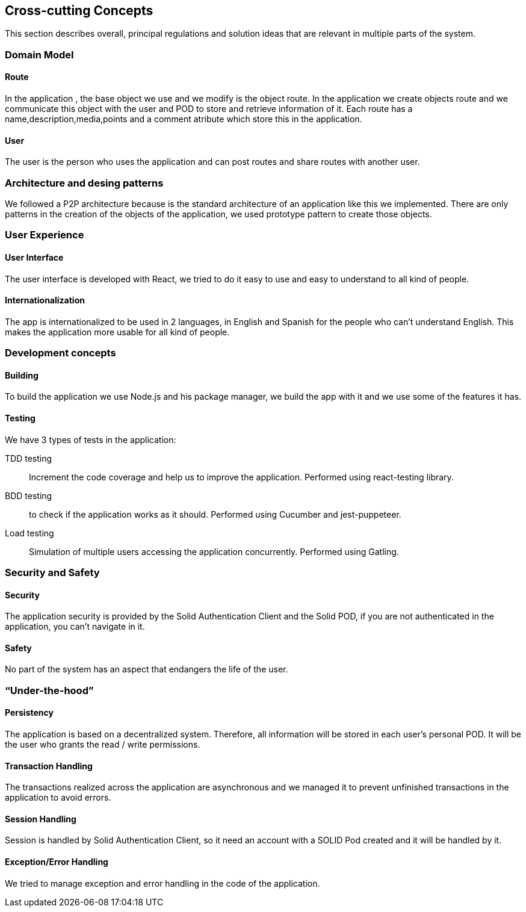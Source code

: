 [[section-concepts]]
== Cross-cutting Concepts

This section describes overall, principal regulations and solution ideas that are relevant in multiple parts of the system.

=== Domain Model
 
==== Route

In the application , the base object we use and we modify is the object route. In the application we create objects route and we communicate this object with the user and 
POD to store and retrieve information of it. Each route  has a name,description,media,points and a comment atribute which store this in the application.

==== User
The user is the person who uses the application and can post routes and share routes with another user.

=== Architecture and desing patterns

We followed a P2P architecture because is the standard architecture of an application like this we implemented. There are only patterns in the creation of the objects of the
application, we used prototype pattern to create those objects.

=== User Experience

==== User Interface

The user interface is developed with React, we tried to do it easy to use and easy to understand to all kind of people.

==== Internationalization

The app is internationalized to be used in 2 languages, in English and Spanish for the people who can't understand English. This makes the application more usable for
all kind of people.

=== Development concepts

==== Building

To build the application we use Node.js and his package manager, we build the app with it and we use some of the features it has.

==== Testing

We have 3 types of tests in the application: +

TDD testing:: Increment the code coverage and help us to improve the application. Performed using react-testing library.
BDD testing:: to check if the application works as it should. Performed using Cucumber and jest-puppeteer.
Load testing:: Simulation of multiple users accessing the application concurrently. Performed using Gatling.


=== Security and Safety

==== Security

The application security is provided by the Solid Authentication Client and the Solid POD, if you are not authenticated in the application, you can't navigate in it.

==== Safety

No part of the system has an aspect that endangers the life of the user.

=== “Under-the-hood”

==== Persistency

The application is based on a decentralized system. Therefore, all information will be stored in each user's personal POD. It will be the user who grants the read / write permissions.

==== Transaction Handling

The transactions realized across the application are asynchronous and we managed it to prevent unfinished transactions in the application to avoid errors.

==== Session Handling

Session is handled by Solid Authentication Client, so it need an account with a SOLID Pod created and it will be handled by it.

==== Exception/Error Handling

We tried to manage exception and error handling in the code of the application.
